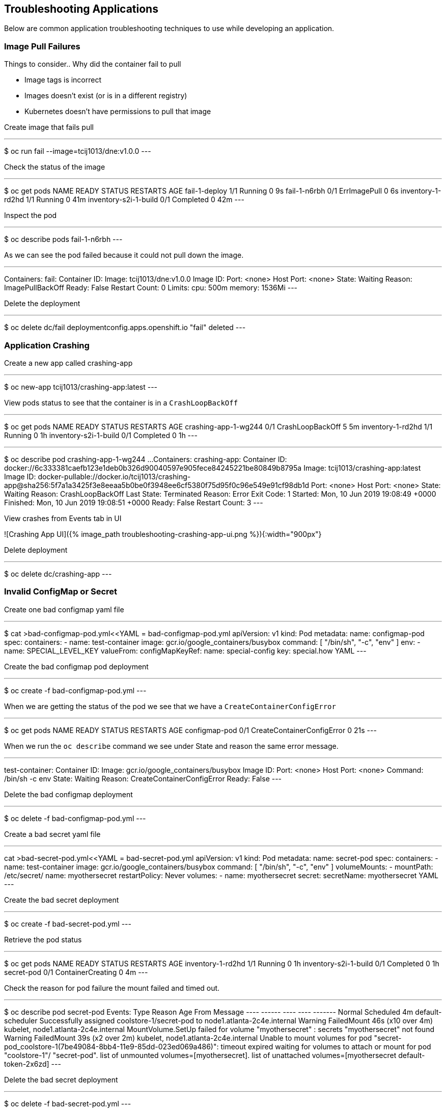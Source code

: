 == Troubleshooting Applications
Below are common application troubleshooting techniques to use while developing an application.

===  Image Pull Failures

Things to consider..  Why did the container fail to pull  

* Image tags is incorrect
* Images doesn’t exist (or is in a different registry)
* Kubernetes doesn’t have permissions to pull that image

Create image that fails pull

---
$ oc  run fail --image=tcij1013/dne:v1.0.0
---

Check the status of the image

---
$ oc get pods
NAME                    READY     STATUS         RESTARTS   AGE
fail-1-deploy           1/1       Running        0          9s
fail-1-n6rbh            0/1       ErrImagePull   0          6s
inventory-1-rd2hd       1/1       Running        0          41m
inventory-s2i-1-build   0/1       Completed      0          42m
---

Inspect the pod

---
$ oc describe pods fail-1-n6rbh
---

As we can see the pod failed because it could not pull down the image.

---
Containers:
  fail:
    Container ID:
    Image:          tcij1013/dne:v1.0.0
    Image ID:
    Port:           <none>
    Host Port:      <none>
    State:          Waiting
      Reason:       ImagePullBackOff
    Ready:          False
    Restart Count:  0
    Limits:
      cpu:     500m
      memory:  1536Mi
---

Delete the deployment

---
$ oc delete dc/fail
deploymentconfig.apps.openshift.io "fail" deleted
---

=== Application Crashing

Create a new app called crashing-app

---
$ oc new-app tcij1013/crashing-app:latest
---

View pods status to see that the container is in a `CrashLoopBackOff`

---
$ oc get pods
NAME                    READY     STATUS             RESTARTS   AGE
crashing-app-1-wg244    0/1       CrashLoopBackOff   5          5m
inventory-1-rd2hd       1/1       Running            0          1h
inventory-s2i-1-build   0/1       Completed          0          1h
---

.Review the pod status by running the oc describe command as seen below and look for the `Reason` under the `State` property.

---
$ oc describe pod crashing-app-1-wg244
...
Containers:
  crashing-app:
    Container ID:   docker://6c333381caefb123e1deb0b326d90040597e905fece84245221be80849b8795a
    Image:          tcij1013/crashing-app:latest
    Image ID:       docker-pullable://docker.io/tcij1013/crashing-app@sha256:5f7a1a3425f3e8eeaa5b0be0f3948ee6cf5380f75d95f0c96e549e91cf98db1d
    Port:           <none>
    Host Port:      <none>
    State:          Waiting
      Reason:       CrashLoopBackOff
    Last State:     Terminated
      Reason:       Error
      Exit Code:    1
      Started:      Mon, 10 Jun 2019 19:08:49 +0000
      Finished:     Mon, 10 Jun 2019 19:08:51 +0000
    Ready:          False
    Restart Count:  3
---

View crashes from Events tab in UI

![Crashing App UI]({% image_path troubleshooting-crashing-app-ui.png %}){:width="900px"}

Delete deployment

---
$ oc delete dc/crashing-app
---

=== Invalid ConfigMap or Secret

Create one bad configmap yaml file

---
$ cat >bad-configmap-pod.yml<<YAML
= bad-configmap-pod.yml
apiVersion: v1
kind: Pod
metadata:
  name: configmap-pod
spec:
  containers:
    - name: test-container
      image: gcr.io/google_containers/busybox
      command: [ "/bin/sh", "-c", "env" ]
      env:
        - name: SPECIAL_LEVEL_KEY
          valueFrom:
            configMapKeyRef:
              name: special-config
              key: special.how
YAML
---

Create the bad configmap pod deployment

---
$ oc create -f bad-configmap-pod.yml
---

When we are getting the status of the pod we see that we have a `CreateContainerConfigError`

---
$ oc get pods
NAME                    READY     STATUS                       RESTARTS   AGE
configmap-pod           0/1       CreateContainerConfigError   0          21s
---

When we run the `oc describe` command we see under State and reason the same error message.

---
test-container:
   Container ID:
   Image:         gcr.io/google_containers/busybox
   Image ID:
   Port:          <none>
   Host Port:     <none>
   Command:
     /bin/sh
     -c
     env
   State:          Waiting
     Reason:       CreateContainerConfigError
   Ready:          False
---

Delete the bad configmap deployment

---
$ oc delete -f bad-configmap-pod.yml
---

Create a bad secret yaml file

---
cat >bad-secret-pod.yml<<YAML
= bad-secret-pod.yml
apiVersion: v1
kind: Pod
metadata:
  name: secret-pod
spec:
  containers:
    - name: test-container
      image: gcr.io/google_containers/busybox
      command: [ "/bin/sh", "-c", "env" ]
      volumeMounts:
        - mountPath: /etc/secret/
          name: myothersecret
  restartPolicy: Never
  volumes:
    - name: myothersecret
      secret:
        secretName: myothersecret
YAML
---

Create the bad secret deployment

---
$ oc create -f bad-secret-pod.yml
---

Retrieve  the pod status

---
$ oc get pods
NAME                    READY     STATUS              RESTARTS   AGE
inventory-1-rd2hd       1/1       Running             0          1h
inventory-s2i-1-build   0/1       Completed           0          1h
secret-pod              0/1       ContainerCreating   0          4m
---

Check the reason for pod failure the mount failed and timed out.

---
$ oc describe pod secret-pod
Events:
  Type     Reason       Age                From                                  Message
  ----     ------       ----               ----                                  -------
  Normal   Scheduled    4m                 default-scheduler                     Successfully assigned coolstore-1/secret-pod to node1.atlanta-2c4e.internal
  Warning  FailedMount  46s (x10 over 4m)  kubelet, node1.atlanta-2c4e.internal  MountVolume.SetUp failed for volume "myothersecret" : secrets "myothersecret" not found
  Warning  FailedMount  39s (x2 over 2m)   kubelet, node1.atlanta-2c4e.internal  Unable to mount volumes for pod "secret-pod_coolstore-1(7be49084-8bb4-11e9-85dd-023ed069a486)": timeout expired waiting for volumes to attach or mount for pod "coolstore-1"/
"secret-pod". list of unmounted volumes=[myothersecret]. list of unattached volumes=[myothersecret default-token-2x6zd]
---

Delete the bad secret deployment

---
$ oc delete -f bad-secret-pod.yml
---

=== Liveness/Readiness Probe Failure

Things to consider..  Why did it fail?

* The Probes are incorrect - Check the health URL?
* The probes are too sensitive - Does that application take a while for it to  start or respond?
* The application is no longer responding correctly to the Probe - Could the database be misconfigured.

Provide a bad health configuration to OpenShift

---
$ oc set probe dc/catalog --liveness --readiness --initial-delay-seconds=30 --failure-threshold=3 --get-url=http://:8080/healthz
---

Use oc events to view the health status.

---
Events:
  Type     Reason     Age   From                                  Message
  ----     ------     ----  ----                                  -------
  Normal   Scheduled  35s   default-scheduler                     Successfully assigned coolstore-1/catalog-3-lmx5p to node1.atlanta-2c4e.internal
  Normal   Pulled     32s   kubelet, node1.atlanta-2c4e.internal  Container image "docker-registry.default.svc:5000/coolstore-1/catalog@sha256:a7095b788f247a0a556287c44b7e17328deeaff238a
240d70e3e02fe13746e80" already present on machine
  Normal   Created    32s   kubelet, node1.atlanta-2c4e.internal  Created container
  Normal   Started    32s   kubelet, node1.atlanta-2c4e.internal  Started container
  Warning  Unhealthy  1s    kubelet, node1.atlanta-2c4e.internal  Liveness probe failed: Get http://10.1.2.127:8080/healthz: dial tcp 10.1.2.127:8080: connect: connection refused
---

View health check from `Events` tab in UI

![Health check]({% image_path troubleshooting-health-probe-failure.png %}){:width="900px"}

=== Resource Quotas

Things to consider when resource quotas fail.

* Ask your cluster admin  to increase the Quota for this namespace.
* Delete or scale back other deployments in this namespace
* Go rogue and edit the Quota

>Review the cluster limits note that limits can be defined by namespace or project. You may over provision your application which may not  load due to the limit being reached in your environment. Work with your administrator to resolve these issues if they occur.

[Documentation](https://docs.openshift.com/container-platform/3.11/dev_guide/compute_resources.html=dev-quotas)

The limit below defines a 6Gi max of memory for each container in your project and a 12Gi max of memory for each Pod. The CPU limits are defined for 500m max 1000m will give you one CPU.

---
$ oc describe limits
Name:       coolstore-1-core-resource-limits
Namespace:  coolstore-1
Type        Resource  Min   Max   Default Request  Default Limit  Max Limit/Request Ratio
----        --------  ---   ---   ---------------  -------------  -----------------------
Container   memory    10Mi  6Gi   256Mi            1536Mi         -
Container   cpu       -     -     50m              500m           -
Pod         memory    6Mi   12Gi  -                -              -
---

=== Exceeding CPU/Memory Limits

Things to consider..  why limits fail

* Ask your administrator to increase the limits
* Reduce the Request or Limit settings for your deployment
* Edit the limits `oc edit` live


Export the inventory deployment

---
$ oc export dc inventory  > change-inventory.yml
---

vi change-inventory.yml and replace resources: with the below setting

---
resources:
  requests:
   memory: "8Gi"
   cpu: "550m"
  limits:
   memory: "12Gi"
   cpu: "1000m"
---

Run the `oc apply -f` command to commit the changes

---
$ oc appply -f
---

View events CLI using the `oc events` command

---
$ oc get events
LAST SEEN   FIRST SEEN   COUNT     NAME                                  KIND                    SUBOBJECT                      TYPE      REASON              SOURCE                                 MESSAGE
1m          4m           8         inventory-2.15a6f8f2b292e01d          ReplicationController                                  Warning   FailedCreate        replication-controller                 (combined from similar events): Error creating: pods "inventory-2-fxsjz" is forbidden: maximum memory usage per Container is 6Gi, but limit is 12Gi.
4m          4m           1         inventory.15a6f8f136328270            DeploymentConfig
---

View limit status  from `Events` tab in UI

![Limits Example]({% image_path troubleshooting-limits-example.png %}){:width="900px"}

remove the resources in change-inventory.yml

---
resources: {}
---

Update the changes to deployment to remove limit.

---
$ oc apply -f change-inventory.yml
---

=== Insufficient Cluster Resources

Collect the number of CPU Requests available in your environment using the `oc describe` command.

---
$ oc describe ns coolstore-1
Name:         coolstore-1
Labels:       <none>
Annotations:  alm-manager=operator-lifecycle-manager.olm-operator
              openshift.io/description=
              openshift.io/display-name=
              openshift.io/requester=user1
              openshift.io/sa.scc.mcs=s0:c22,c4
              openshift.io/sa.scc.supplemental-groups=1000470000/10000
              openshift.io/sa.scc.uid-range=1000470000/10000
Status:       Active

No resource quota.

Resource Limits
 Type       Resource  Min   Max   Default Request  Default Limit  Max Limit/Request Ratio
 ----       --------  ---   ---   ---------------  -------------  -----------------------
 Container  memory    10Mi  6Gi   256Mi            1536Mi         -
 Container  cpu       -     -     50m              500m           -
 Pod        memory    6Mi   12Gi  -                -              -
---

As we can see from the above command we are allow 500m by default. We can determine the allow of Cluster CPUs we will use with this information

```
10 Pods * (1 Container * 50m) = 500m == Cluster CPUs
```

In the cool store environment we are only allowed half a CPU because 1000m = 1 Cluster CPU and  we only have 500m

lets try and increase the CPU requests to 1 in our change-inventory.yml

---
= add requests to resources in yaml file under spec: containers
resources:
  requests:
    cpu: 1
---

Review the `oc events` to see the cpu limit error message

---
$ oc get events
LAST SEEN   FIRST SEEN   COUNT     NAME                                  KIND                    SUBOBJECT                     TYPE      REASON              SOURCE                                 MESSAGE
8s          8s           1         inventory-4.15a727f70bf3b25d          ReplicationController                                 Warning   FailedCreate        replication-controller                 Error creating: Pod "inventory-4-l6xbx" is invalid: spec.c
ontainers[0].resources.requests: Invalid value: "1": must be less than or equal to cpu limit
4s          6s           2         inventory-4.15a727f75877aaea          ReplicationController                                 Warning   FailedCreate        replication-controller                 (combined from similar events): Error creating: Pod "inven
tory-4-c6wb8" is invalid: spec.containers[0].resources.requests: Invalid value: "1": must be less than or equal to cpu limit
12s         12s          1         inventory.15a727f5f2b03c2d            DeploymentConfig                                      Normal    DeploymentCreated   deploymentconfig-controller            Created new replication controller "inventory-4" for version 4
---
![Insufficient Cluster Resources]({% image_path troubleshooting-insufficient-cluster-resources.png %}){:width="900px"}


**Optional:** change the cpu value to `cpu: 500m` to see the result

--- 
resources:
  requests:
    cpu: 500m
---

Remove the resources in change-inventory.yml

---
resources: {}
---

Update the changes to deployment to  CPU requests.

---
$ oc apply -f change-inventory.yml
---

=== Validation Errors

Edit the change-inventory.yml apiVersion

---
apiVersion: v00000
---

Run the `oc apply` command with `--dry-run --validate=true` flags

---
$ oc apply -f change-inventory.yml --dry-run --validate=true
error: unable to recognize "change-inventory.yml": no matches for kind "DeploymentConfig" in version "apps.openshift.io/v00000"
---

Change apiVersion back to v1

---
apiVersion: v1
---

Add two extra spaces to  `annotations` under `metadata`

---  
metadata:
    annotations:
---

Review the error below using the `python -c` command

--- 
$ python -c 'import yaml,sys;yaml.safe_load(sys.stdin)' <  change-inventory.yml
Traceback (most recent call last):
  File "<string>", line 1, in <module>
  File "/usr/lib64/python2.7/site-packages/yaml/__init__.py", line 93, in safe_load
    return load(stream, SafeLoader)
  File "/usr/lib64/python2.7/site-packages/yaml/__init__.py", line 71, in load
    return loader.get_single_data()
  File "/usr/lib64/python2.7/site-packages/yaml/constructor.py", line 37, in get_single_data
    node = self.get_single_node()
  File "/usr/lib64/python2.7/site-packages/yaml/composer.py", line 36, in get_single_node
    document = self.compose_document()
  File "/usr/lib64/python2.7/site-packages/yaml/composer.py", line 55, in compose_document
    node = self.compose_node(None, None)
  File "/usr/lib64/python2.7/site-packages/yaml/composer.py", line 84, in compose_node
    node = self.compose_mapping_node(anchor)
  File "/usr/lib64/python2.7/site-packages/yaml/composer.py", line 127, in compose_mapping_node
    while not self.check_event(MappingEndEvent):
  File "/usr/lib64/python2.7/site-packages/yaml/parser.py", line 98, in check_event
    self.current_event = self.state()
  File "/usr/lib64/python2.7/site-packages/yaml/parser.py", line 439, in parse_block_mapping_key
    "expected <block end>, but found %r" % token.id, token.start_mark)
yaml.parser.ParserError: while parsing a block mapping
  in "<stdin>", line 1, column 1
expected <block end>, but found '<block mapping start>'
  in "<stdin>", line 9, column 3
---

YAML validation using python  

* `python -c 'import yaml,sys;yaml.safe_load(sys.stdin)' < test-application.deployment.yaml` 

Validate kubernetes API objects using the -- dry-run flag   

* `oc create -f test-application.deploy.yaml --dry-run --validate=true`  


=== Container not updating  

An example of a container not updating can be due to the following scenario  

1. Creating a deployment using an image tag (e.g. `tcij1013/myapp:v1`)  
2. Notice there is a bug in `myapp`  
3. Build a new image and push the to the same tag (`tcij1013/myapp:v1`)  
4. Delete all the `myapp` Pods, and watch the new ones get created by the deployment  
5. Realize that the bug is still present  

This problem relates to how Kubernetes decide weather to go do a docker pull when starting a container in a Pod.  

In the V1.Container specification there's an option call `ImagePullPolicy`:  

> Image pull policy. One of Always, Never, IfNotPresent. Defaults to Always if :latest tag is specified, or IfNotPresent otherwise.  

Since the image is tagged as `v1` in the above example the default pull policy is IfNotPresent. The OpenShift cluster already has a local copy of `tcij1013/myapp:v1`, so it does not attempt to do a `docker pull`. When the new Pods come up, there still using thee old broken container image.  

Ways to resolve this issue  

1. Use unique tags (e.g. based on your source control commit id)  
2. Specify ImagePullPolicy: Always in your deployment.  


=== Troubleshooting access to containers  

We will be discussing how to troubleshoot access to  your pods and containers from external endpoints and internal endpoints.  

[Troubleshooting OpenShift SDN](https://docs.openshift.com/container-platform/3.11/admin_guide/sdn_troubleshooting.html#overview)  

[List of HTTP status codes](https://en.wikipedia.org/wiki/List_of_HTTP_status_codes)  

> 1xx (Informational): The request was received, continuing process  
2xx (Successful): The request was successfully received, understood, and accepted  
3xx (Redirection): Further action needs to be taken in order to complete the request  
4xx (Client Error): The request contains bad syntax or cannot be fulfilled  
5xx (Server Error): The server failed to fulfill an apparently valid request  


Get the web external endpoint for the coolstore application  

---
$ ENDPOINT=http://$(oc get route | grep web | awk '{print $2}')
$ echo $ENDPOINT
---

Debugging External Access to an HTTP Service note the HTTP status is 200  

--- 
$ curl -kv  $ENDPOINT
* About to connect() to web-coolstore-1.apps.atlanta-2c4e.openshiftworkshop.com port 80 (#0)
*   Trying 3.93.95.195...
* Connected to web-coolstore-1.apps.atlanta-2c4e.openshiftworkshop.com (3.93.95.195) port 80 (#0)
> GET / HTTP/1.1
> User-Agent: curl/7.29.0
> Host: web-coolstore-1.apps.atlanta-2c4e.openshiftworkshop.com
> Accept: */*
>
< HTTP/1.1 200 OK
< X-Powered-By: Express
< Access-Control-Allow-Origin: *
< Accept-Ranges: bytes
< Cache-Control: public, max-age=0
< Last-Modified: Mon, 10 Jun 2019 19:37:58 GMT
< ETag: W/"909-16b42e5b1f0"
< Content-Type: text/html; charset=UTF-8
< Content-Length: 2313
< Date: Tue, 11 Jun 2019 14:28:54 GMT
< Set-Cookie: 5647bf3c70438eb157c61cdc21b86b41=6f4f22f1b01ab5ce6e0d47a65d41ab7e; path=/; HttpOnly
< Cache-control: private
---

Other tests against External Endpoint  

Test that the DNS resolves to domain name  

---
$ dig +short yourapp.example.com 
---

Use the ip address ping to check if you can reach the router host.  

---
$ ping -c 192.168.1.44
---

Use the telnet command to ensure that the port is open  

---
$ telnet 192.168.1.44 80
---

Get the web service endpoint for the coolstore application  

---
$ SERVICE_ENDPOINT=http://$(oc get service | grep web |  awk '{print $3}')
$ echo $SERVICE_ENDPOINT
---

Debugging a Service note the HTTP status is 200  

---
$ curl -kv $SERVICE_ENDPOINT:8080
* About to connect() to 172.30.223.115 port 8080 (#0)
*   Trying 172.30.223.115...
* Connected to 172.30.223.115 (172.30.223.115) port 8080 (#0)
> GET / HTTP/1.1
> User-Agent: curl/7.29.0
> Host: 172.30.223.115:8080
> Accept: */*
>
< HTTP/1.1 200 OK
< X-Powered-By: Express
< Access-Control-Allow-Origin: *
< Accept-Ranges: bytes
< Cache-Control: public, max-age=0
< Last-Modified: Mon, 10 Jun 2019 19:37:58 GMT
< ETag: W/"909-16b42e5b1f0"
< Content-Type: text/html; charset=UTF-8
< Content-Length: 2313
< Date: Tue, 11 Jun 2019 14:33:32 GMT
< Connection: keep-alive
---

Refer to the HTTP status code reference anytime you get a invalid code such as 404.   

Other tests against Service Endpoint  

Use the ip address ping to check if you can reach the router host.  

---
$ ping -c 192.168.1.44
---  

Use the telnet command to ensure that the port is open  

---
$ telnet 192.168.1.44 80
--- 

Well done! You are ready for the next lab.